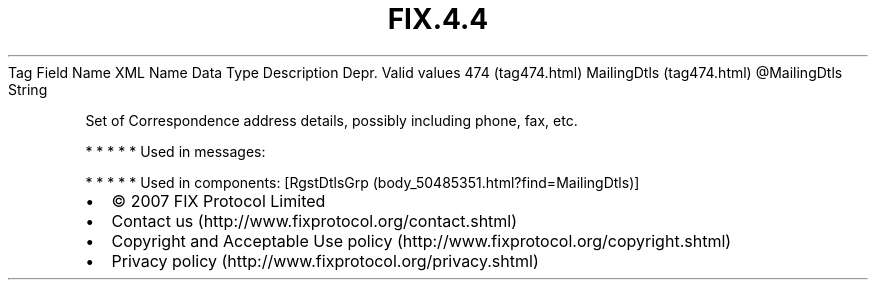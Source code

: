 .TH FIX.4.4 "" "" "Tag #474"
Tag
Field Name
XML Name
Data Type
Description
Depr.
Valid values
474 (tag474.html)
MailingDtls (tag474.html)
\@MailingDtls
String
.PP
Set of Correspondence address details, possibly including phone,
fax, etc.
.PP
   *   *   *   *   *
Used in messages:
.PP
   *   *   *   *   *
Used in components:
[RgstDtlsGrp (body_50485351.html?find=MailingDtls)]

.PD 0
.P
.PD

.PP
.PP
.IP \[bu] 2
© 2007 FIX Protocol Limited
.IP \[bu] 2
Contact us (http://www.fixprotocol.org/contact.shtml)
.IP \[bu] 2
Copyright and Acceptable Use policy (http://www.fixprotocol.org/copyright.shtml)
.IP \[bu] 2
Privacy policy (http://www.fixprotocol.org/privacy.shtml)

